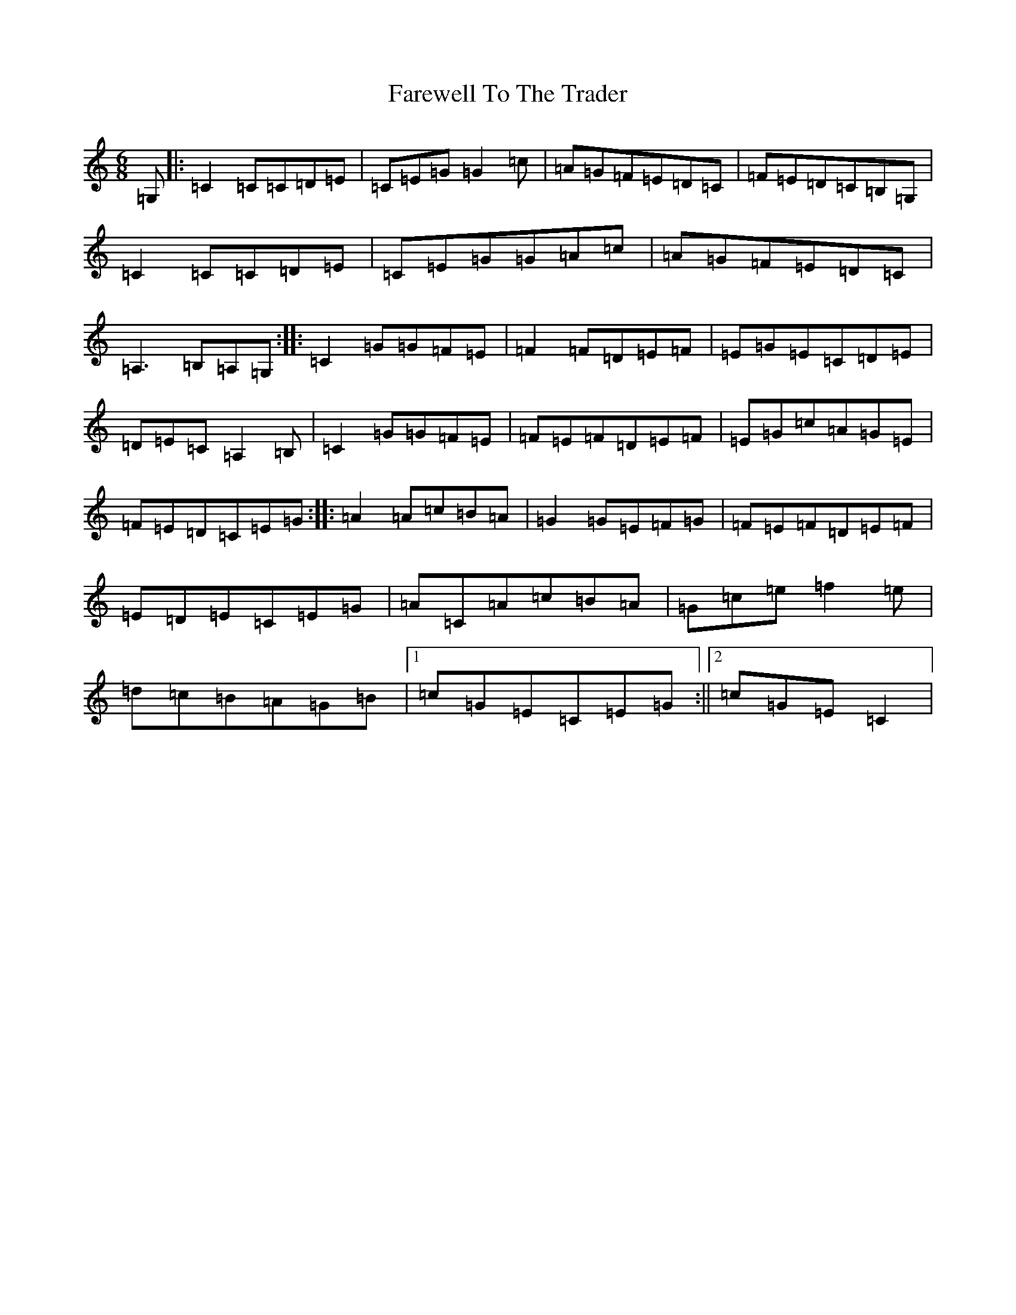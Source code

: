 X: 6524
T: Farewell To The Trader
S: https://thesession.org/tunes/6016#setting6016
R: jig
M:6/8
L:1/8
K: C Major
=G,|:=C2=C=C=D=E|=C=E=G=G2=c|=A=G=F=E=D=C|=F=E=D=C=B,=G,|=C2=C=C=D=E|=C=E=G=G=A=c|=A=G=F=E=D=C|=A,3=B,=A,=G,:||:=C2=G=G=F=E|=F2=F=D=E=F|=E=G=E=C=D=E|=D=E=C=A,2=B,|=C2=G=G=F=E|=F=E=F=D=E=F|=E=G=c=A=G=E|=F=E=D=C=E=G:||:=A2=A=c=B=A|=G2=G=E=F=G|=F=E=F=D=E=F|=E=D=E=C=E=G|=A=C=A=c=B=A|=G=c=e=f2=e|=d=c=B=A=G=B|1=c=G=E=C=E=G:||2=c=G=E=C2|